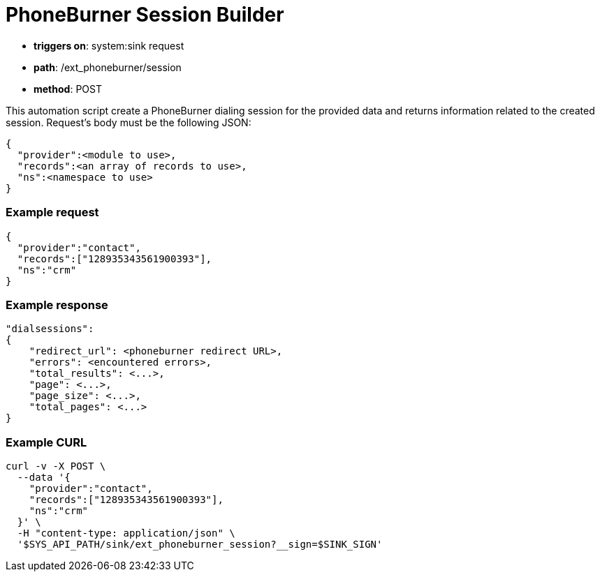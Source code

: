 = PhoneBurner Session Builder

====
* **triggers on**: system:sink request
* **path**: /ext_phoneburner/session
* **method**: POST
====

This automation script create a PhoneBurner dialing session for the provided data and returns information related to the created session.
Request's body must be the following JSON:
----
{
  "provider":<module to use>,
  "records":<an array of records to use>,
  "ns":<namespace to use>
}
----

=== Example request
----
{
  "provider":"contact",
  "records":["128935343561900393"],
  "ns":"crm"
}
----

=== Example response
----
"dialsessions":
{
    "redirect_url": <phoneburner redirect URL>,
    "errors": <encountered errors>,
    "total_results": <...>,
    "page": <...>,
    "page_size": <...>,
    "total_pages": <...>
}
----

=== Example CURL
----
curl -v -X POST \
  --data '{
    "provider":"contact",
    "records":["128935343561900393"],
    "ns":"crm"
  }' \
  -H "content-type: application/json" \
  '$SYS_API_PATH/sink/ext_phoneburner_session?__sign=$SINK_SIGN'
----
